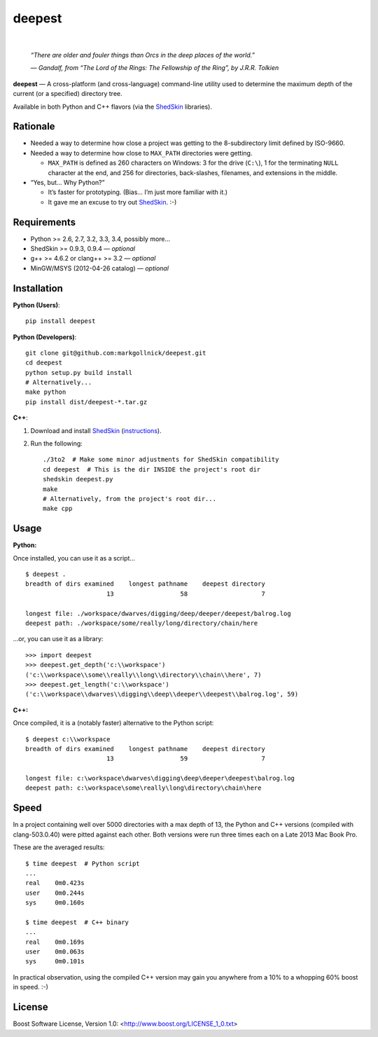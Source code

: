 ﻿
=======
deepest
=======

.. image:: https://travis-ci.org/markgollnick/deepest.svg?branch=master
    :target: https://travis-ci.org/markgollnick/deepest
    :alt: Build Status

.. image:: https://coveralls.io/repos/markgollnick/deepest/badge.svg?branch=master
    :target: https://coveralls.io/r/markgollnick/deepest?branch=master
    :alt: Coverage Status

|

.. image:: https://raw.githubusercontent.com/markgollnick/deepest/master/deep.jpg
    :alt: Diavik Diamond Mine, Canada

..

    *“There are older and fouler things than Orcs in the deep places of the
    world.”*

    *— Gandalf, from “The Lord of the Rings: The Fellowship of the Ring”, by
    J.R.R. Tolkien*

**deepest** — A cross-platform (and cross-language) command-line utility used
to determine the maximum depth of the current (or a specified) directory tree.

Available in both Python and C++ flavors (via the `ShedSkin`_ libraries).

.. _ShedSkin: https://code.google.com/p/shedskin/


Rationale
---------

*   Needed a way to determine how close a project was getting to the
    8-subdirectory limit defined by ISO-9660.

*   Needed a way to determine how close to ``MAX_PATH`` directories were
    getting.

    *   ``MAX_PATH`` is defined as 260 characters on Windows: 3 for the drive
        (``C:\``), 1 for the terminating ``NULL`` character at the end, and 256
        for directories, back-slashes, filenames, and extensions in the middle.

*   “Yes, but… Why Python?”

    *   It’s faster for prototyping. (Bias… I’m just more familiar with it.)
    *   It gave me an excuse to try out `ShedSkin`_. :-)


Requirements
------------

* Python >= 2.6, 2.7, 3.2, 3.3, 3.4, possibly more…
* ShedSkin >= 0.9.3, 0.9.4 — *optional*
* g++ >= 4.6.2 or clang++ >= 3.2 — *optional*
* MinGW/MSYS (2012-04-26 catalog) — *optional*


Installation
------------

**Python (Users)**::

    pip install deepest

**Python (Developers)**::

    git clone git@github.com:markgollnick/deepest.git
    cd deepest
    python setup.py build install
    # Alternatively...
    make python
    pip install dist/deepest-*.tar.gz

**C++**:

1.  Download and install `ShedSkin`_ (`instructions`_).
2.  Run the following::

        ./3to2  # Make some minor adjustments for ShedSkin compatibility
        cd deepest  # This is the dir INSIDE the project's root dir
        shedskin deepest.py
        make
        # Alternatively, from the project's root dir...
        make cpp

.. _instructions: https://code.google.com/p/shedskin/wiki/docs#Installation


Usage
-----

**Python:**

Once installed, you can use it as a script…

::

    $ deepest .
    breadth of dirs examined    longest pathname    deepest directory
                          13                  58                    7

    longest file: ./workspace/dwarves/digging/deep/deeper/deepest/balrog.log
    deepest path: ./workspace/some/really/long/directory/chain/here

…or, you can use it as a library::

    >>> import deepest
    >>> deepest.get_depth('c:\\workspace')
    ('c:\\workspace\\some\\really\\long\\directory\\chain\\here', 7)
    >>> deepest.get_length('c:\\workspace')
    ('c:\\workspace\\dwarves\\digging\\deep\\deeper\\deepest\\balrog.log', 59)

**C++:**

Once compiled, it is a (notably faster) alternative to the Python script::

    $ deepest c:\\workspace
    breadth of dirs examined    longest pathname    deepest directory
                          13                  59                    7

    longest file: c:\workspace\dwarves\digging\deep\deeper\deepest\balrog.log
    deepest path: c:\workspace\some\really\long\directory\chain\here


Speed
-----

In a project containing well over 5000 directories with a max depth of 13, the
Python and C++ versions (compiled with clang-503.0.40) were pitted against each
other. Both versions were run three times each on a Late 2013 Mac Book Pro.

These are the averaged results::

    $ time deepest  # Python script
    ...
    real    0m0.423s
    user    0m0.244s
    sys     0m0.160s

    $ time deepest  # C++ binary
    ...
    real    0m0.169s
    user    0m0.063s
    sys     0m0.101s

In practical observation, using the compiled C++ version may gain you anywhere
from a 10% to a whopping 60% boost in speed. :-)


License
-------

Boost Software License, Version 1.0: <http://www.boost.org/LICENSE_1_0.txt>
